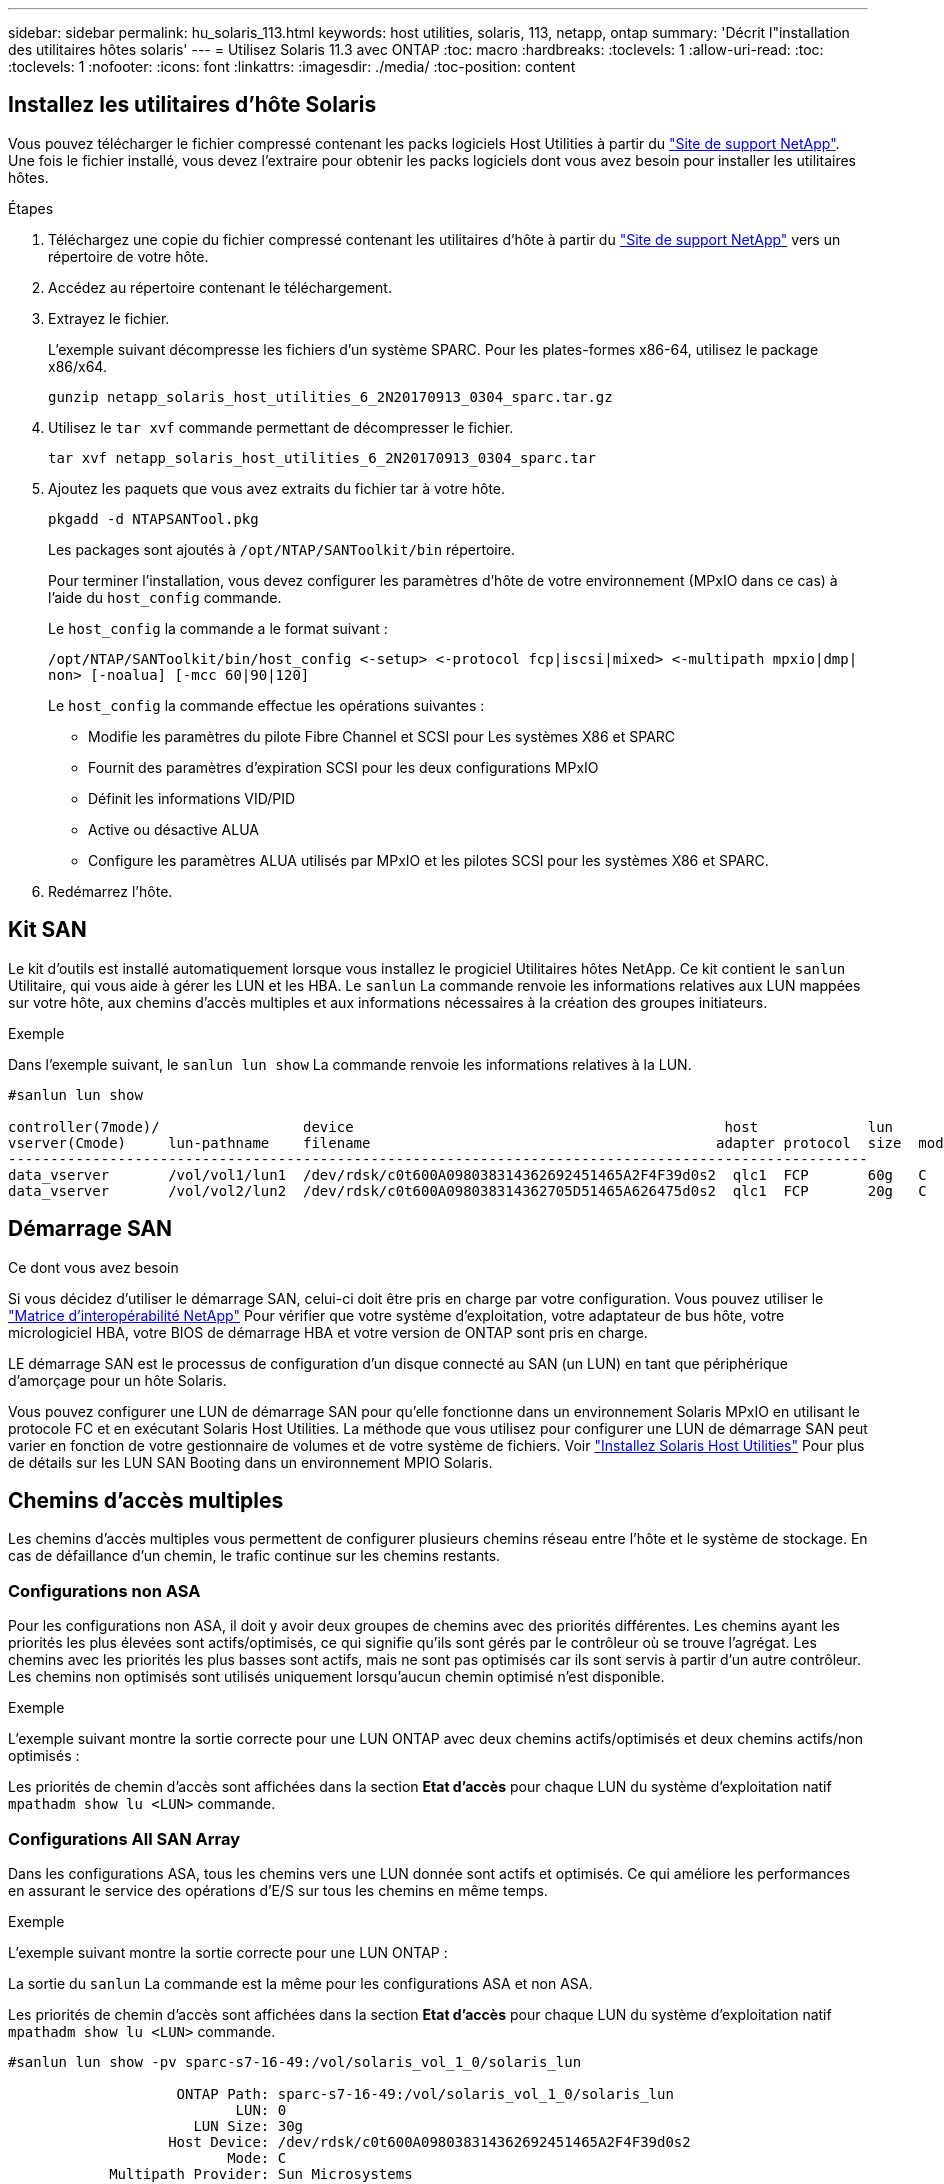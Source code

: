 ---
sidebar: sidebar 
permalink: hu_solaris_113.html 
keywords: host utilities, solaris, 113, netapp, ontap 
summary: 'Décrit l"installation des utilitaires hôtes solaris' 
---
= Utilisez Solaris 11.3 avec ONTAP
:toc: macro
:hardbreaks:
:toclevels: 1
:allow-uri-read: 
:toc: 
:toclevels: 1
:nofooter: 
:icons: font
:linkattrs: 
:imagesdir: ./media/
:toc-position: content




== Installez les utilitaires d'hôte Solaris

Vous pouvez télécharger le fichier compressé contenant les packs logiciels Host Utilities à partir du https://mysupport.netapp.com/site/products/all/details/hostutilities/downloads-tab/download/61343/6.2/downloads["Site de support NetApp"^]. Une fois le fichier installé, vous devez l'extraire pour obtenir les packs logiciels dont vous avez besoin pour installer les utilitaires hôtes.

.Étapes
. Téléchargez une copie du fichier compressé contenant les utilitaires d'hôte à partir du https://mysupport.netapp.com/site/products/all/details/hostutilities/downloads-tab/download/61343/6.2/downloads["Site de support NetApp"^] vers un répertoire de votre hôte.
. Accédez au répertoire contenant le téléchargement.
. Extrayez le fichier.
+
L'exemple suivant décompresse les fichiers d'un système SPARC. Pour les plates-formes x86-64, utilisez le package x86/x64.

+
`gunzip netapp_solaris_host_utilities_6_2N20170913_0304_sparc.tar.gz`

. Utilisez le `tar xvf` commande permettant de décompresser le fichier.
+
`tar xvf netapp_solaris_host_utilities_6_2N20170913_0304_sparc.tar`

. Ajoutez les paquets que vous avez extraits du fichier tar à votre hôte.
+
`pkgadd -d NTAPSANTool.pkg`

+
Les packages sont ajoutés à `/opt/NTAP/SANToolkit/bin` répertoire.

+
Pour terminer l'installation, vous devez configurer les paramètres d'hôte de votre environnement (MPxIO dans ce cas) à l'aide du `host_config` commande.

+
Le `host_config` la commande a le format suivant :

+
`/opt/NTAP/SANToolkit/bin/host_config \<-setup> \<-protocol fcp|iscsi|mixed> \<-multipath mpxio|dmp| non> [-noalua] [-mcc 60|90|120]`

+
Le `host_config` la commande effectue les opérations suivantes :

+
** Modifie les paramètres du pilote Fibre Channel et SCSI pour Les systèmes X86 et SPARC
** Fournit des paramètres d'expiration SCSI pour les deux configurations MPxIO
** Définit les informations VID/PID
** Active ou désactive ALUA
** Configure les paramètres ALUA utilisés par MPxIO et les pilotes SCSI pour les systèmes X86 et SPARC.


. Redémarrez l'hôte.




== Kit SAN

Le kit d'outils est installé automatiquement lorsque vous installez le progiciel Utilitaires hôtes NetApp. Ce kit contient le `sanlun` Utilitaire, qui vous aide à gérer les LUN et les HBA. Le `sanlun` La commande renvoie les informations relatives aux LUN mappées sur votre hôte, aux chemins d'accès multiples et aux informations nécessaires à la création des groupes initiateurs.

.Exemple
Dans l'exemple suivant, le `sanlun lun show` La commande renvoie les informations relatives à la LUN.

[listing]
----
#sanlun lun show

controller(7mode)/                 device                                            host             lun
vserver(Cmode)     lun-pathname    filename                                         adapter protocol  size  mode
------------------------------------------------------------------------------------------------------
data_vserver       /vol/vol1/lun1  /dev/rdsk/c0t600A098038314362692451465A2F4F39d0s2  qlc1  FCP       60g   C
data_vserver       /vol/vol2/lun2  /dev/rdsk/c0t600A098038314362705D51465A626475d0s2  qlc1  FCP       20g   C
----


== Démarrage SAN

.Ce dont vous avez besoin
Si vous décidez d'utiliser le démarrage SAN, celui-ci doit être pris en charge par votre configuration. Vous pouvez utiliser le link:https://mysupport.netapp.com/matrix/imt.jsp?components=71102;&solution=1&isHWU&src=IMT["Matrice d'interopérabilité NetApp"^] Pour vérifier que votre système d'exploitation, votre adaptateur de bus hôte, votre micrologiciel HBA, votre BIOS de démarrage HBA et votre version de ONTAP sont pris en charge.

LE démarrage SAN est le processus de configuration d'un disque connecté au SAN (un LUN) en tant que périphérique d'amorçage pour un hôte Solaris.

Vous pouvez configurer une LUN de démarrage SAN pour qu'elle fonctionne dans un environnement Solaris MPxIO en utilisant le protocole FC et en exécutant Solaris Host Utilities. La méthode que vous utilisez pour configurer une LUN de démarrage SAN peut varier en fonction de votre gestionnaire de volumes et de votre système de fichiers. Voir https://docs.netapp.com/us-en/ontap-sanhost/hu_solaris_62.html["Installez Solaris Host Utilities"^] Pour plus de détails sur les LUN SAN Booting dans un environnement MPIO Solaris.



== Chemins d'accès multiples

Les chemins d'accès multiples vous permettent de configurer plusieurs chemins réseau entre l'hôte et le système de stockage. En cas de défaillance d'un chemin, le trafic continue sur les chemins restants.



=== Configurations non ASA

Pour les configurations non ASA, il doit y avoir deux groupes de chemins avec des priorités différentes. Les chemins ayant les priorités les plus élevées sont actifs/optimisés, ce qui signifie qu'ils sont gérés par le contrôleur où se trouve l'agrégat. Les chemins avec les priorités les plus basses sont actifs, mais ne sont pas optimisés car ils sont servis à partir d'un autre contrôleur. Les chemins non optimisés sont utilisés uniquement lorsqu'aucun chemin optimisé n'est disponible.

.Exemple
L'exemple suivant montre la sortie correcte pour une LUN ONTAP avec deux chemins actifs/optimisés et deux chemins actifs/non optimisés :

Les priorités de chemin d'accès sont affichées dans la section *Etat d'accès* pour chaque LUN du système d'exploitation natif `mpathadm show lu <LUN>` commande.



=== Configurations All SAN Array

Dans les configurations ASA, tous les chemins vers une LUN donnée sont actifs et optimisés. Ce qui améliore les performances en assurant le service des opérations d'E/S sur tous les chemins en même temps.

.Exemple
L'exemple suivant montre la sortie correcte pour une LUN ONTAP :

La sortie du `sanlun` La commande est la même pour les configurations ASA et non ASA.

Les priorités de chemin d'accès sont affichées dans la section *Etat d'accès* pour chaque LUN du système d'exploitation natif `mpathadm show lu <LUN>` commande.

[listing]
----
#sanlun lun show -pv sparc-s7-16-49:/vol/solaris_vol_1_0/solaris_lun

                    ONTAP Path: sparc-s7-16-49:/vol/solaris_vol_1_0/solaris_lun
                           LUN: 0
                      LUN Size: 30g
                   Host Device: /dev/rdsk/c0t600A098038314362692451465A2F4F39d0s2
                          Mode: C
            Multipath Provider: Sun Microsystems
              Multipath Policy: Native
----

NOTE: Toutes les configurations ASA (SAN Arrays) sont prises en charge à partir de ONTAP 9.8 pour les hôtes Solaris.



== Paramètres recommandés

Voici certains paramètres recommandés pour les systèmes Solaris 11.3 SPARC et x86_64 avec des LUN NetApp ONTAP. Ces valeurs de paramètres sont définies par les utilitaires hôtes.

[cols="2*"]
|===
| Paramètre | Valeur 


| accelerateur_max | 8 


| not_ready_retries | 300 


| nombre_de_tentatives_occupé | 30 


| réinit_tentatives | 30 


| accélérateur_min | 2 


| timeout_retries | 10 


| taille_bloc_physique | 4096 
|===


=== Paramètres recommandés pour MetroCluster

Par défaut, le système d'exploitation Solaris échouera I/OS au bout de 20 secondes si tous les chemins d'accès à une LUN sont perdus. Ceci est contrôlé par le `fcp_offline_delay` paramètre. Valeur par défaut pour `fcp_offline_delay` Est parfaitement adapté aux clusters ONTAP standard. Cependant, dans les configurations MetroCluster, la valeur de `fcp_offline_delay` Doit être augmenté à *120s* pour s'assurer que les E/S ne sont pas prématurément hors service pendant les opérations, y compris les basculements non planifiés. Pour plus d'informations et pour connaître les modifications recommandées des paramètres par défaut, reportez-vous à l'article de la base de connaissances https://kb.netapp.com/onprem/ontap/metrocluster/Solaris_host_support_considerations_in_a_MetroCluster_configuration["Considérations relatives à la prise en charge des hôtes Solaris dans une configuration MetroCluster"^].



== Virtualisation Oracle Solaris

* Les options de virtualisation Solaris comprennent les domaines logiques Solaris (également appelés LDOM ou Oracle VM Server pour SPARC), les domaines dynamiques Solaris, les zones Solaris et les conteneurs Solaris. Ces technologies ont été généralement reconnues comme « Oracle Virtual machines », malgré le fait qu'elles soient basées sur des architectures très différentes.
* Dans certains cas, plusieurs options peuvent être utilisées ensemble, telles qu'un conteneur Solaris, dans un domaine logique Solaris spécifique.
* NetApp prend généralement en charge l'utilisation de ces technologies de virtualisation, lorsque la configuration globale est prise en charge par Oracle et que toute partition bénéficiant d'un accès direct aux LUN est répertoriée sur le https://mysupport.netapp.com/matrix/imt.jsp?components=95803;&solution=1&isHWU&src=IMT["Matrice d'interopérabilité NetApp"^] dans une configuration prise en charge. Cela inclut les conteneurs racine, les domaines d'E/S LDOM et les LDOM utilisant NPIV pour accéder aux LUN.
* Des partitions et/ou des machines virtuelles qui utilisent uniquement des ressources de stockage virtualisées, telles que un `vdsk`, N'avez pas besoin de qualification spécifique car ils ne disposent pas d'un accès direct aux LUN NetApp. Seule la partition/machine virtuelle ayant un accès direct à la LUN sous-jacente, telle qu'un domaine d'E/S LDOM, doit être trouvée dans le https://mysupport.netapp.com/matrix/imt.jsp?components=95803;&solution=1&isHWU&src=IMT["Matrice d'interopérabilité NetApp"^].




=== Paramètres recommandés pour la virtualisation

Lorsque des LUN sont utilisées comme unités de disque virtuel dans un LDOM, la source de l'LUN est masquée par la virtualisation et LDOM ne détecte pas correctement les tailles de bloc. Pour éviter ce problème, le système d'exploitation LDOM doit être corrigé pour Oracle Bug 15824910 et A. `vdc.conf` le fichier doit être créé pour définir la taille de bloc du disque virtuel sur 4096. Consultez Oracle Doc 2157669.1 pour plus d'informations.

Pour vérifier le correctif, procédez comme suit :

.Étapes
. Créez un zpool.
. Courez `zdb -C` par rapport au zpool et vérifier que la valeur de *shift* est 12.
+
Si la valeur de *shift* n'est pas de 12, vérifier que le correctif correct a été installé et vérifier à nouveau le contenu de vdc.conf.

+
Ne pas continuer jusqu'à ce que *shift* indique une valeur de 12.




NOTE: Des correctifs sont disponibles pour Oracle bug 15824910 sur différentes versions de Solaris. Contactez Oracle si vous avez besoin d'aide pour déterminer le meilleur correctif du noyau.



== Paramètres recommandés pour la continuité de l'activité SnapMirror

Afin de vérifier que les applications client Solaris sont sans perturbation lorsqu'un basculement de site non planifié se produit dans un environnement SnapMirror Business Continuity (SM-BC), vous devez configurer le paramètre suivant sur l'hôte Solaris 11.3. Ce paramètre remplace le module de basculement `f_tpgs` empêcher l'exécution du chemin du code qui détecte la contradiction.


NOTE: Depuis ONTAP 9.9.1, les configurations de paramétrage SM-BC sont prises en charge par l'hôte Solaris 11.3.

Suivez les instructions pour configurer le paramètre de neutralisation :

.Étapes
. Créez le fichier de configuration `/etc/driver/drv/scsi_vhci.conf` Avec une entrée similaire à ce qui suit pour le type de stockage NetApp connecté à l'hôte :
+
[listing]
----
scsi-vhci-failover-override =
"NETAPP  LUN","f_tpgs"
----
. Utilisez le `devprop` et `mdb` commandes pour vérifier que le paramètre de substitution a bien été appliqué :
+
`root@host-A:~# devprop -v -n /scsi_vhci scsi-vhci-failover-override      scsi-vhci-failover-override=NETAPP  LUN + f_tpgs
root@host-A:~# echo "*scsi_vhci_dip::print -x struct dev_info devi_child | ::list struct dev_info devi_sibling| ::print struct dev_info devi_mdi_client| ::print mdi_client_t ct_vprivate| ::print struct scsi_vhci_lun svl_lun_wwn svl_fops_name"| mdb -k`

+
[listing]
----
svl_lun_wwn = 0xa002a1c8960 "600a098038313477543f524539787938"
svl_fops_name = 0xa00298d69e0 "conf f_tpgs"
----



NOTE: Après `scsi-vhci-failover-override` a été appliqué, `conf` est ajouté à `svl_fops_name`. Pour plus d'informations et pour connaître les modifications recommandées par défaut, consultez l'article de la base de connaissances NetApp https://kb.netapp.com/Advice_and_Troubleshooting/Data_Protection_and_Security/SnapMirror/Solaris_Host_support_recommended_settings_in_SnapMirror_Business_Continuity_(SM-BC)_configuration["Prise en charge de Solaris Host Paramètres recommandés dans la configuration de SnapMirror Business Continuity (SM-BC)"^].



== Problèmes et limites connus

[cols="4*"]
|===
| ID de bug NetApp | Titre | Description | ID Oracle 


| 1366780 | Problème de LIF Solaris au niveau de GB avec une carte HBA Emulex 32G sur un Arch x86 | Vu avec le micrologiciel Emulex version 12.6.x et ultérieure sur la plateforme x86_64 | SR 3-24746803021 


| 1368957 | Solaris 11.x 'cfgadm -c configure' entraînant une erreur d'E/S avec la configuration Emulex de bout en bout | Exécution `cfgadm -c configure` Sur les configurations Emulex de bout en bout, les erreurs d'E/S sont à l'origine. Ceci est fixé dans ONTAP 9.5P17, 9.6P14, 9.7P13 et 9.8P2 | Sans objet 
|===